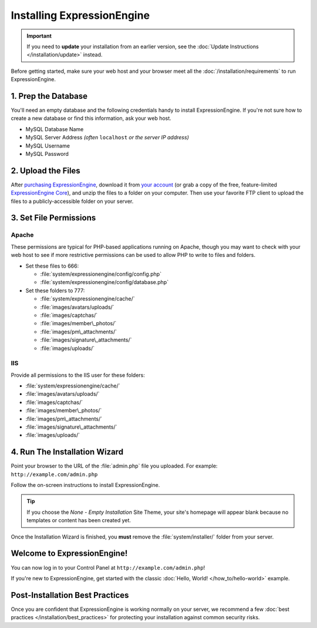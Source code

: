 Installing ExpressionEngine
===========================

.. important:: If you need to **update** your installation from an
   earlier version, see the
   :doc:`Update Instructions </installation/update>` instead.

Before getting started, make sure your web host and your browser meet
all the :doc:`/installation/requirements` to run ExpressionEngine.


1. Prep the Database
--------------------

You'll need an empty database and the following credentials handy to
install ExpressionEngine. If you're not sure how to create a new
database or find this information, ask your web host.

- MySQL Database Name
- MySQL Server Address *(often* ``localhost`` *or the server IP address)*
- MySQL Username
- MySQL Password


2. Upload the Files
-------------------

After `purchasing ExpressionEngine <https://store.ellislab.com>`__,
download it from `your account <https://store.ellislab.com/manage>`__
(or grab a copy of the free, feature-limited `ExpressionEngine Core
<https://store.ellislab.com/#ee-core>`__), and unzip the files to a
folder on your computer. Then use your favorite FTP client to upload the
files to a publicly-accessible folder on your server.


3. Set File Permissions
-----------------------

Apache
^^^^^^

These permissions are typical for PHP-based applications running on
Apache, though you may want to check with your web host to see if more
restrictive permissions can be used to allow PHP to write to files and
folders.

-  Set these files to 666:

   -  :file:`system/expressionengine/config/config.php`
   -  :file:`system/expressionengine/config/database.php`

-  Set these folders to 777:

   -  :file:`system/expressionengine/cache/`
   -  :file:`images/avatars/uploads/`
   -  :file:`images/captchas/`
   -  :file:`images/member\_photos/`
   -  :file:`images/pm\_attachments/`
   -  :file:`images/signature\_attachments/`
   -  :file:`images/uploads/`

IIS
^^^

Provide all permissions to the IIS user for these folders:

-  :file:`system/expressionengine/cache/`
-  :file:`images/avatars/uploads/`
-  :file:`images/captchas/`
-  :file:`images/member\_photos/`
-  :file:`images/pm\_attachments/`
-  :file:`images/signature\_attachments/`
-  :file:`images/uploads/`


4. Run The Installation Wizard
------------------------------

Point your browser to the URL of the :file:`admin.php` file you
uploaded. For example: ``http://example.com/admin.php``


Follow the on-screen instructions to    install ExpressionEngine.

.. tip:: If you choose the *None - Empty Installation* Site Theme, your
   site's homepage will appear blank because no templates or content
   has been created yet.

Once the Installation Wizard is finished, you **must** remove the
:file:`system/installer/` folder from your server.


Welcome to ExpressionEngine!
----------------------------

You can now log in to your Control Panel at
``http://example.com/admin.php``!

If you're new to ExpressionEngine, get started with the classic
:doc:`Hello, World! </how_to/hello-world>` example.


Post-Installation Best Practices
--------------------------------

Once you are confident that ExpressionEngine is working normally on your
server, we recommend a few :doc:`best practices
</installation/best_practices>` for protecting your installation against
common security risks.
